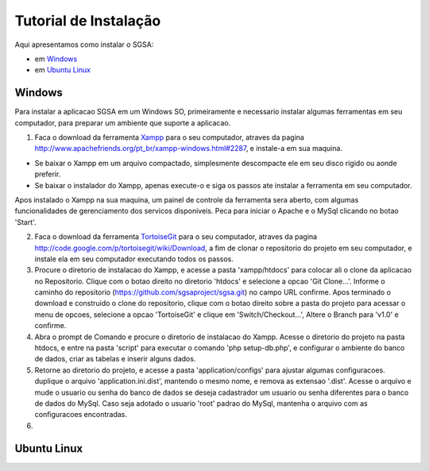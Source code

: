 ================================
Tutorial de Instalação
================================

Aqui apresentamos como instalar o SGSA:

* em `Windows`_
* em `Ubuntu Linux`_

Windows
================================

Para instalar a aplicacao SGSA em um Windows SO, primeiramente e necessario instalar algumas ferramentas em seu computador, para preparar um ambiente que suporte a aplicacao.

1) Faca o download da ferramenta `Xampp`_ para o seu computador, atraves da pagina `http://www.apachefriends.org/pt_br/xampp-windows.html#2287`_, e instale-a em sua maquina.

- Se baixar o Xampp em um arquivo compactado, simplesmente descompacte ele em seu disco rigido ou aonde preferir.
- Se baixar o instalador do Xampp, apenas execute-o e siga os passos ate instalar a ferramenta em seu computador.

Apos instalado o Xampp na sua maquina, um painel de controle da ferramenta sera aberto, com algumas funcionalidades de gerenciamento dos servicos disponiveis. Peca para iniciar o Apache e o MySql clicando no botao 'Start'.

2) Faca o download da ferramenta `TortoiseGit`_ para o seu computador, atraves da pagina `http://code.google.com/p/tortoisegit/wiki/Download`_, a fim de clonar o repositorio do projeto em seu computador, e instale ela em seu computador executando todos os passos.

3) Procure o diretorio de instalacao do Xampp, e acesse a pasta 'xampp/htdocs' para colocar ali o clone da aplicacao no Repositorio. Clique com o botao direito no diretorio 'htdocs' e selecione a opcao 'Git Clone...'. Informe o caminho do repositorio (https://github.com/sgsaproject/sgsa.git) no campo URL confirme. Apos terminado o download e construido o clone do repositorio, clique com o botao direito sobre a pasta do projeto para acessar o menu de opcoes, selecione a opcao 'TortoiseGit' e clique em 'Switch/Checkout...', Altere o Branch para 'v1.0' e confirme.

4) Abra o prompt de Comando e procure o diretorio de instalacao do Xampp. Acesse o diretorio do projeto na pasta htdocs, e entre na pasta 'script' para executar o comando 'php setup-db.php', e configurar o ambiente do banco de dados, criar as tabelas e inserir alguns dados.

5) Retorne ao diretorio do projeto, e acesse a pasta 'application/configs' para ajustar algumas configuracoes. duplique o arquivo 'application.ini.dist', mantendo o mesmo nome, e remova as extensao '.dist'. Acesse o arquivo e mude o usuario ou senha do banco de dados se deseja cadastrador um usuario ou senha diferentes para o banco de dados do MySql. Caso seja adotado o usuario 'root' padrao do MySql, mantenha o arquivo com as configuracoes encontradas. 

6) 

Ubuntu Linux
================================

.. Windows: #Windows
.. Ubuntu Linux: #Ubuntu Linux

.. _Xampp: http://www.apachefriends.org/pt_br/xampp.html
.. _http://www.apachefriends.org/pt_br/xampp-windows.html#2287: http://www.apachefriends.org/pt_br/xampp-windows.html#2287

.. _TortoiseGit: http://code.google.com/p/tortoisegit/
.. _http://code.google.com/p/tortoisegit/wiki/Download: http://code.google.com/p/tortoisegit/wiki/Download
